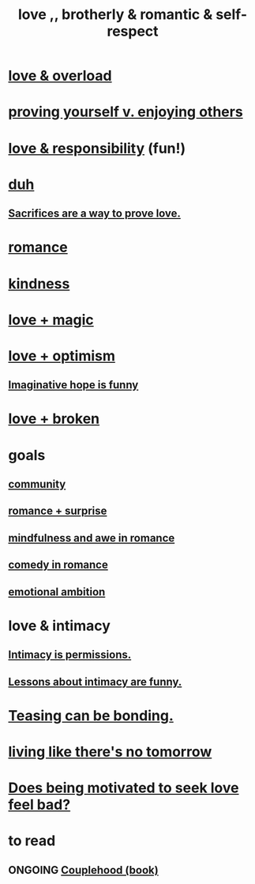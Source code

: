 :PROPERTIES:
:ID:       a4897164-eb28-4c26-8f26-c8ac98f2db16
:END:
#+title: love ,, brotherly & romantic & self-respect
* [[id:f23de8b3-b50b-408b-bc7e-48dc50418155][love & overload]]
* [[id:e5ee5341-7ca0-4aaf-9a76-e8d5c5e352ec][proving yourself v. enjoying others]]
* [[id:a55842c2-536e-4581-b04b-026715e646d1][love & responsibility]] (fun!)
* [[id:a003eba1-b71e-404e-b811-a95cb98bcb14][duh]]
** [[id:d0999d21-8eb2-4d35-abf4-0812e6a4131a][Sacrifices are a way to prove love.]]
* [[id:d2faa803-4b32-4ada-b4ee-212d07b028a5][romance]]
* [[id:0d863b6d-1652-4ffb-897a-99e73198ce16][kindness]]
* [[id:7884d437-6065-4e05-bf06-e2a0771cf507][love + magic]]
* [[id:25a8f428-8d2a-414b-a3e2-07ea4f7000fd][love + optimism]]
** [[id:059f1add-e1e1-4124-bab6-5d270e0332e7][Imaginative hope is funny]]
* [[id:170688b3-4d53-41d3-986b-b8c32468bac8][love + broken]]
* goals
** [[id:4e748426-9ff0-4e7b-8192-b582a2ae7f95][community]]
** [[id:890d9101-09c6-48f0-be54-e4e74a0ec961][romance + surprise]]
** [[id:20498902-7288-4d65-bc57-76f1d5d35138][mindfulness and awe in romance]]
** [[id:2c1bd3f0-53c1-433a-8001-62815389593c][comedy in romance]]
** [[id:13aba0e9-33c1-4f2b-906c-4ab3ab683522][emotional ambition]]
* love & intimacy
** [[id:42c3b5b2-ed45-4419-a6e5-9ab3f797da8d][Intimacy is permissions.]]
** [[id:141d7c71-d118-4511-96fe-a9061dc2af55][Lessons about intimacy are funny.]]
* [[id:33e547f5-0346-4fd8-b480-62a821a48d1c][Teasing can be bonding.]]
* [[id:c0d17892-182e-45f8-b86d-a5a5b3bba61e][living like there's no tomorrow]]
* [[id:83896131-4896-40a6-b109-f83c5337d48c][Does being motivated to seek love feel bad?]]
* to read
** ONGOING [[id:8840a676-3937-4443-b35b-faca20fe35c1][Couplehood (book)]]
